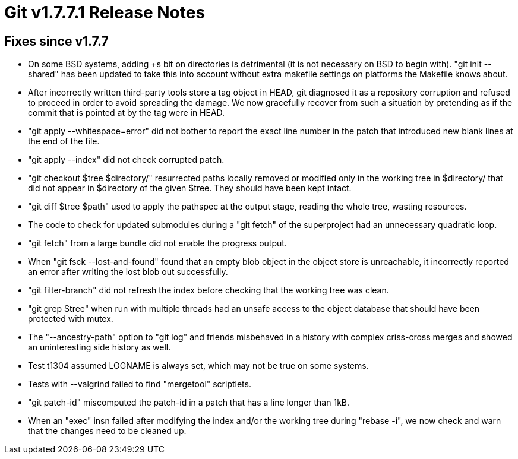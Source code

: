 Git v1.7.7.1 Release Notes
==========================

Fixes since v1.7.7
------------------

 * On some BSD systems, adding +s bit on directories is detrimental
   (it is not necessary on BSD to begin with). "git init --shared"
   has been updated to take this into account without extra makefile
   settings on platforms the Makefile knows about.

 * After incorrectly written third-party tools store a tag object in
   HEAD, git diagnosed it as a repository corruption and refused to
   proceed in order to avoid spreading the damage. We now gracefully
   recover from such a situation by pretending as if the commit that
   is pointed at by the tag were in HEAD.

 * "git apply --whitespace=error" did not bother to report the exact
   line number in the patch that introduced new blank lines at the end
   of the file.

 * "git apply --index" did not check corrupted patch.

 * "git checkout $tree $directory/" resurrected paths locally removed or
   modified only in the working tree in $directory/ that did not appear
   in $directory of the given $tree. They should have been kept intact.

 * "git diff $tree $path" used to apply the pathspec at the output stage,
   reading the whole tree, wasting resources.

 * The code to check for updated submodules during a "git fetch" of the
   superproject had an unnecessary quadratic loop.

 * "git fetch" from a large bundle did not enable the progress output.

 * When "git fsck --lost-and-found" found that an empty blob object in the
   object store is unreachable, it incorrectly reported an error after
   writing the lost blob out successfully.

 * "git filter-branch" did not refresh the index before checking that the
   working tree was clean.

 * "git grep $tree" when run with multiple threads had an unsafe access to
   the object database that should have been protected with mutex.

 * The "--ancestry-path" option to "git log" and friends misbehaved in a
   history with complex criss-cross merges and showed an uninteresting
   side history as well.

 * Test t1304 assumed LOGNAME is always set, which may not be true on
   some systems.

 * Tests with --valgrind failed to find "mergetool" scriptlets.

 * "git patch-id" miscomputed the patch-id in a patch that has a line longer
   than 1kB.

 * When an "exec" insn failed after modifying the index and/or the working
   tree during "rebase -i", we now check and warn that the changes need to
   be cleaned up.

